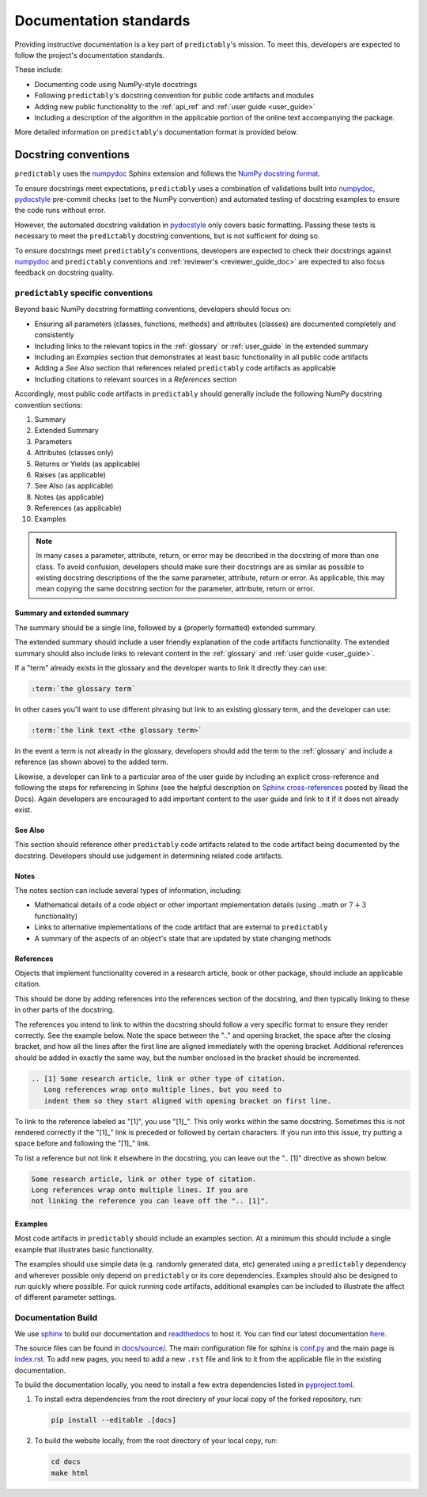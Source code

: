 .. _developer_guide_documentation:

=======================
Documentation standards
=======================

Providing instructive documentation is a key part of ``predictably``'s mission.
To meet this, developers are expected to follow the project's documentation standards.

These include:

* Documenting code using NumPy-style docstrings
* Following ``predictably``'s docstring convention for public code artifacts and modules
* Adding new public functionality to the :ref:`api_ref`
  and :ref:`user guide <user_guide>`
* Including a description of the algorithm in the applicable portion of the
  online text accompanying the package.

More detailed information on ``predictably``'s documentation format is provided below.

Docstring conventions
=====================

``predictably`` uses the numpydoc_ Sphinx extension and follows the
`NumPy docstring format <https://numpydoc.readthedocs.io/en/latest/format.html>`_.

To ensure docstrings meet expectations, ``predictably`` uses a combination of
validations built into numpydoc_, pydocstyle_ pre-commit checks
(set to the NumPy convention) and automated testing of docstring examples to
ensure the code runs without error.

However, the automated docstring validation in pydocstyle_ only covers basic
formatting. Passing these tests is necessary to meet the ``predictably``
docstring conventions, but is not sufficient for doing so.

To ensure docstrings meet ``predictably``'s conventions, developers are expected
to check their docstrings against numpydoc_ and ``predictably`` conventions and
:ref:`reviewer's <reviewer_guide_doc>` are expected to also focus feedback on
docstring quality.

``predictably`` specific conventions
------------------------------------

Beyond basic NumPy docstring formatting conventions, developers should focus on:

- Ensuring all parameters (classes, functions, methods) and attributes (classes)
  are documented completely and consistently
- Including links to the relevant topics in the :ref:`glossary` or
  :ref:`user_guide` in the extended summary
- Including an `Examples` section that demonstrates at least basic functionality
  in all public code artifacts
- Adding a `See Also` section that references related ``predictably`` code
  artifacts as applicable
- Including citations to relevant sources in a `References` section

Accordingly, most public code artifacts in ``predictably``
should generally include the following NumPy docstring convention sections:

1. Summary
2. Extended Summary
3. Parameters
4. Attributes (classes only)
5. Returns or Yields (as applicable)
6. Raises (as applicable)
7. See Also (as applicable)
8. Notes (as applicable)
9. References (as applicable)
10. Examples

.. note::

    In many cases a parameter, attribute, return, or error may be described
    in the docstring of more than one class. To avoid confusion, developers
    should make sure their docstrings are as similar as possible to existing
    docstring descriptions of the the same parameter, attribute, return
    or error. As applicable, this may mean copying the same docstring
    section for the parameter, attribute, return or error.

Summary and extended summary
~~~~~~~~~~~~~~~~~~~~~~~~~~~~

The summary should be a single line, followed by a (properly formatted)
extended summary.

The extended summary should include a user friendly explanation
of the code artifacts functionality. The extended summary should also include
links to relevant content in the :ref:`glossary` and :ref:`user guide <user_guide>`.

If a "term" already exists in the glossary and the developer wants to link it
directly they can use:

.. code-block::

    :term:`the glossary term`

In other cases you'll want to use different phrasing but link to an existing
glossary term, and the developer can use:

.. code-block::

    :term:`the link text <the glossary term>`

In the event a term is not already in the glossary, developers should add the term
to the :ref:`glossary` and include a reference (as shown above) to the added term.

Likewise, a developer can link to a particular area of the user guide by including
an explicit cross-reference and following the steps for referencing in Sphinx
(see the helpful description on
`Sphinx cross-references
<https://docs.readthedocs.io/en/stable/guides/cross-referencing-with-sphinx.html>`_
posted by Read the Docs). Again developers are encouraged to add important content
to the user guide and link to it if it does not already exist.

See Also
~~~~~~~~

This section should reference other ``predictably`` code artifacts related to the code
artifact being documented by the docstring. Developers should use judgement in
determining related code artifacts.

Notes
~~~~~

The notes section can include several types of information, including:

- Mathematical details of a code object or other important implementation details
  (using ..math or :math:`7+3` functionality)
- Links to alternative implementations of the code artifact that are external to
  ``predictably``
- A summary of the aspects of an object's state that are updated by state
  changing methods

References
~~~~~~~~~~

Objects that implement functionality covered in a research article, book or
other package, should include an applicable citation.

This should be done by adding references into the references section of the docstring,
and then typically linking to these in other parts of the docstring.

The references you intend to link to within the docstring should follow a very specific
format to ensure they render correctly. See the example below. Note the space between
the ".." and opening bracket, the space after the closing bracket, and how all the
lines after the first line are aligned immediately with the opening bracket.
Additional references should be added in exactly the same way, but the number
enclosed in the bracket should be incremented.

.. code-block:: rst

    .. [1] Some research article, link or other type of citation.
       Long references wrap onto multiple lines, but you need to
       indent them so they start aligned with opening bracket on first line.

To link to the reference labeled as "[1]", you use "[1]\_". This only works within
the same docstring. Sometimes this is not rendered correctly if the "[1]\_" link is
preceded or followed by certain characters. If you run into this issue, try
putting a space before and following the "[1]\_" link.

To list a reference but not link it elsewhere in the docstring, you can leave
out the ".. [1]" directive as shown below.

.. code-block:: rst

    Some research article, link or other type of citation.
    Long references wrap onto multiple lines. If you are
    not linking the reference you can leave off the ".. [1]".

Examples
~~~~~~~~

Most code artifacts in ``predictably`` should include an examples section. At
a minimum this should include a single example that illustrates basic functionality.


The examples should use simple data (e.g. randomly generated data, etc)
generated using a ``predictably`` dependency and wherever possible only depend
on ``predictably`` or its core dependencies. Examples should also be designed to
run quickly where possible. For quick running code artifacts, additional examples
can be included to illustrate the affect of different parameter settings.

.. _numpydoc: https://numpydoc.readthedocs.io/en/latest/index.html
.. _pydocstyle: http://www.pydocstyle.org/en/stable/
.. _sphinx: https://www.sphinx-doc.org/
.. _readthedocs: https://readthedocs.org/projects/predictably/

Documentation Build
-------------------

We use `sphinx`_ to build our documentation and `readthedocs`_ to host it.
You can find our latest documentation `here <https://predictably.org>`_.

The source files can be found
in `docs/source/ <https://github.com/predict-ably/predictably/tree/main/docs/source>`_.
The main configuration file for sphinx is
`conf.py <https://github.com/predict-ably/predictably/blob/main/docs/source/conf.py>`_
and the main page is
`index.rst <https://github.com/predict-ably/predictably/blob/main/docs/source/index.rst>`_.
To add new pages, you need to add a new ``.rst`` file and link to it from the
applicable file in the existing documentation.

To build the documentation locally, you need to install a few extra
dependencies listed in
`pyproject.toml <https://github.com/predict-ably/predictably/blob/main/pyproject.toml>`_.

1. To install extra dependencies from the root directory of your local copy
   of the forked repository, run:

   .. code:: bash

      pip install --editable .[docs]

2. To build the website locally, from the root directory of your local copy, run:

   .. code:: bash

      cd docs
      make html
